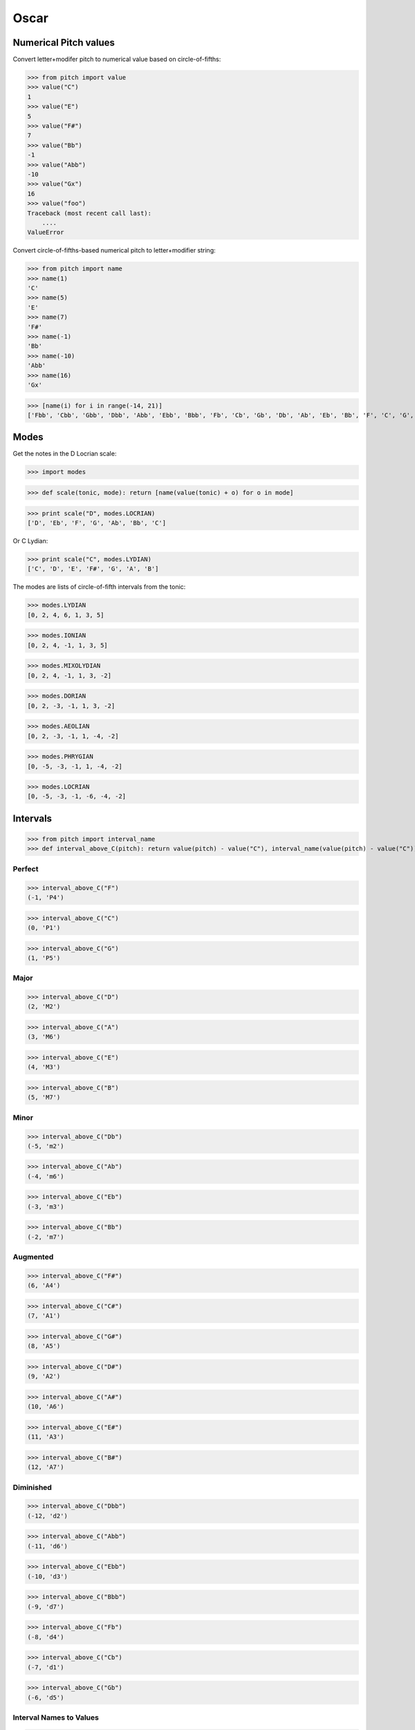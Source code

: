 Oscar
=====


Numerical Pitch values
----------------------

Convert letter+modifer pitch to numerical value based on circle-of-fifths:

>>> from pitch import value
>>> value("C")
1
>>> value("E")
5
>>> value("F#")
7
>>> value("Bb")
-1
>>> value("Abb")
-10
>>> value("Gx")
16
>>> value("foo")
Traceback (most recent call last):
    ....
ValueError

Convert circle-of-fifths-based numerical pitch to letter+modifier string:

>>> from pitch import name
>>> name(1)
'C'
>>> name(5)
'E'
>>> name(7)
'F#'
>>> name(-1)
'Bb'
>>> name(-10)
'Abb'
>>> name(16)
'Gx'

>>> [name(i) for i in range(-14, 21)]
['Fbb', 'Cbb', 'Gbb', 'Dbb', 'Abb', 'Ebb', 'Bbb', 'Fb', 'Cb', 'Gb', 'Db', 'Ab', 'Eb', 'Bb', 'F', 'C', 'G', 'D', 'A', 'E', 'B', 'F#', 'C#', 'G#', 'D#', 'A#', 'E#', 'B#', 'Fx', 'Cx', 'Gx', 'Dx', 'Ax', 'Ex', 'Bx']

Modes
-----

Get the notes in the D Locrian scale:

>>> import modes

>>> def scale(tonic, mode): return [name(value(tonic) + o) for o in mode]

>>> print scale("D", modes.LOCRIAN)
['D', 'Eb', 'F', 'G', 'Ab', 'Bb', 'C']

Or C Lydian:

>>> print scale("C", modes.LYDIAN)
['C', 'D', 'E', 'F#', 'G', 'A', 'B']

The modes are lists of circle-of-fifth intervals from the tonic:

>>> modes.LYDIAN
[0, 2, 4, 6, 1, 3, 5]

>>> modes.IONIAN
[0, 2, 4, -1, 1, 3, 5]

>>> modes.MIXOLYDIAN
[0, 2, 4, -1, 1, 3, -2]

>>> modes.DORIAN
[0, 2, -3, -1, 1, 3, -2]

>>> modes.AEOLIAN
[0, 2, -3, -1, 1, -4, -2]

>>> modes.PHRYGIAN
[0, -5, -3, -1, 1, -4, -2]

>>> modes.LOCRIAN
[0, -5, -3, -1, -6, -4, -2]


Intervals
---------

>>> from pitch import interval_name
>>> def interval_above_C(pitch): return value(pitch) - value("C"), interval_name(value(pitch) - value("C"))

Perfect
~~~~~~~

>>> interval_above_C("F")
(-1, 'P4')

>>> interval_above_C("C")
(0, 'P1')

>>> interval_above_C("G")
(1, 'P5')

Major
~~~~~

>>> interval_above_C("D")
(2, 'M2')

>>> interval_above_C("A")
(3, 'M6')

>>> interval_above_C("E")
(4, 'M3')

>>> interval_above_C("B")
(5, 'M7')

Minor
~~~~~

>>> interval_above_C("Db")
(-5, 'm2')

>>> interval_above_C("Ab")
(-4, 'm6')

>>> interval_above_C("Eb")
(-3, 'm3')

>>> interval_above_C("Bb")
(-2, 'm7')


Augmented
~~~~~~~~~

>>> interval_above_C("F#")
(6, 'A4')

>>> interval_above_C("C#")
(7, 'A1')

>>> interval_above_C("G#")
(8, 'A5')

>>> interval_above_C("D#")
(9, 'A2')

>>> interval_above_C("A#")
(10, 'A6')

>>> interval_above_C("E#")
(11, 'A3')

>>> interval_above_C("B#")
(12, 'A7')

Diminished
~~~~~~~~~~

>>> interval_above_C("Dbb")
(-12, 'd2')

>>> interval_above_C("Abb")
(-11, 'd6')

>>> interval_above_C("Ebb")
(-10, 'd3')

>>> interval_above_C("Bbb")
(-9, 'd7')

>>> interval_above_C("Fb")
(-8, 'd4')

>>> interval_above_C("Cb")
(-7, 'd1')

>>> interval_above_C("Gb")
(-6, 'd5')

Interval Names to Values
~~~~~~~~~~~~~~~~~~~~~~~~

>>> from pitch import interval_value
>>> all(i == interval_value(interval_name(i)) for i in range(-12, 13))
True

You can add intervals to pitches to get new pitches:

>>> name(value("F#") + interval_value("m3"))
'A'

You can also add two intervals to get a third:

>>> interval_name(interval_value("M3") + interval_value("m3"))
'P5'

The inversion of an interval is just the negative of it:

>>> interval_name(-interval_value("P4"))
'P5'

>>> interval_name(-interval_value("M3"))
'm6'

>>> interval_name(-interval_value("A2"))
'd7'
